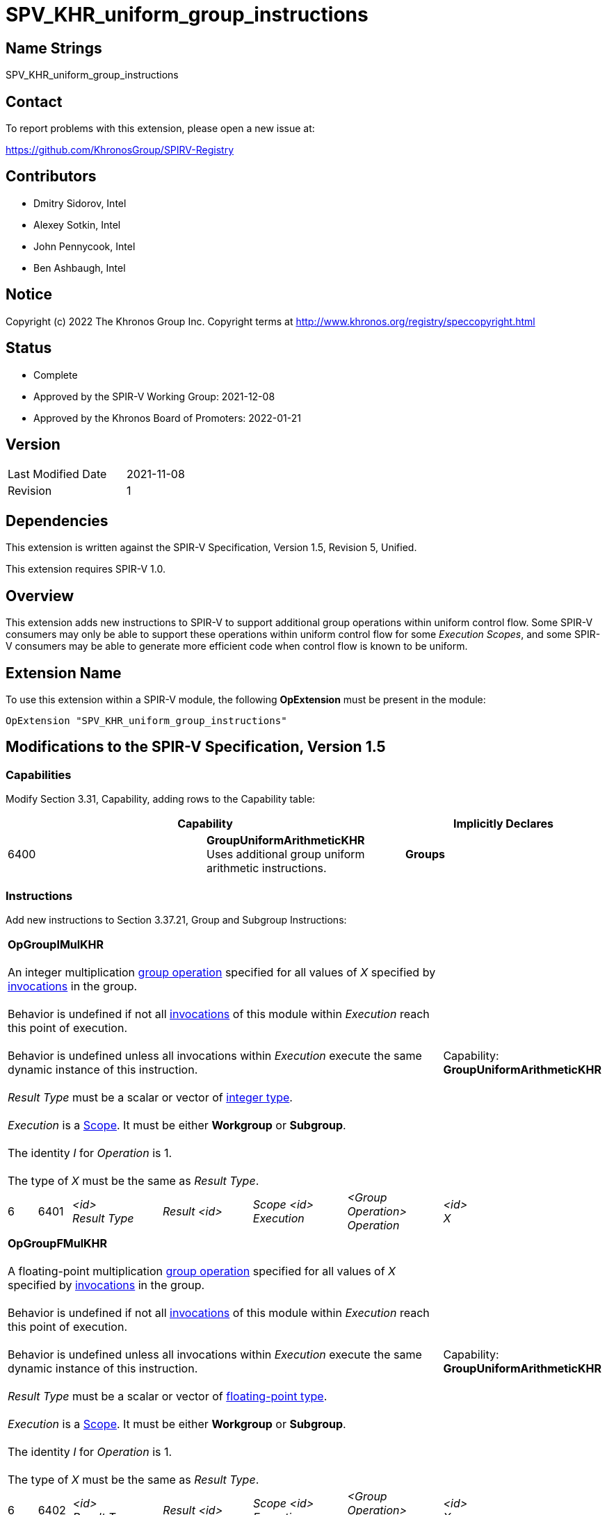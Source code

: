 :extension_name: SPV_KHR_uniform_group_instructions
:capability_name: GroupUniformArithmeticKHR
:capability_token: 6400
:OpGroupIMulKHR_token: 6401
:OpGroupFMulKHR_token: 6402
:OpGroupBitwiseAndKHR_token: 6403
:OpGroupBitwiseOrKHR_token: 6404
:OpGroupBitwiseXorKHR_token: 6405
:OpGroupLogicalAndKHR_token: 6406
:OpGroupLogicalOrKHR_token: 6407
:OpGroupLogicalXorKHR_token: 6408

= {extension_name}

== Name Strings

{extension_name}

== Contact

To report problems with this extension, please open a new issue at:

https://github.com/KhronosGroup/SPIRV-Registry

== Contributors

- Dmitry Sidorov, Intel +
- Alexey Sotkin, Intel +
- John Pennycook, Intel +
- Ben Ashbaugh, Intel +

== Notice

Copyright (c) 2022 The Khronos Group Inc. Copyright terms at
http://www.khronos.org/registry/speccopyright.html

== Status

- Complete
- Approved by the SPIR-V Working Group: 2021-12-08
- Approved by the Khronos Board of Promoters: 2022-01-21

== Version

[width="40%",cols="25,25"]
|========================================
| Last Modified Date | 2021-11-08
| Revision           | 1
|========================================

== Dependencies

This extension is written against the SPIR-V Specification,
Version 1.5, Revision 5, Unified.

This extension requires SPIR-V 1.0.

== Overview

This extension adds new instructions to SPIR-V to support additional group operations within uniform control flow.
Some SPIR-V consumers may only be able to support these operations within uniform control flow for some _Execution_ _Scopes_, and some SPIR-V consumers may be able to generate more efficient code when control flow is known to be uniform.

== Extension Name

To use this extension within a SPIR-V module, the following
*OpExtension* must be present in the module:

[subs="attributes"]
----
OpExtension "{extension_name}"
----

== Modifications to the SPIR-V Specification, Version 1.5

=== Capabilities

Modify Section 3.31, Capability, adding rows to the Capability table:

--
[options="header"]
|====
2+^| Capability ^| Implicitly Declares 
| {capability_token} | *{capability_name}* +
Uses additional group uniform arithmetic instructions.
| *Groups*
|====
--

=== Instructions

Add new instructions to Section 3.37.21, Group and Subgroup Instructions:

[cols="1,1,5*3",width="100%"]
|=====
6+|[[OpGroupIMulKHR]]*OpGroupIMulKHR* +
 +
An integer multiplication <<group operation,group operation>> specified for all values of _X_
specified by <<invocations,invocations>> in the group. +
 +
Behavior is undefined if not all <<invocations,invocations>> of this module within _Execution_
reach this point of execution. +
 +
Behavior is undefined unless all invocations within _Execution_ execute the
same dynamic instance of this instruction. +
 +
_Result Type_ must be a scalar or vector of <<integer type,integer type>>. +
 +
_Execution_ is a <<Scope,Scope>>. It must be either *Workgroup* or *Subgroup*. +
 +
The identity _I_ for _Operation_ is 1. +
 +
The type of _X_ must be the same as _Result Type_. +


1+|Capability: +
*{capability_name}*
1+| 6 | {OpGroupIMulKHR_token}
| _<id>_ +
_Result Type_
| _Result <id>_
| _Scope <id>_ +
_Execution_
| _<Group Operation>_ +
_Operation_
| _<id>_ +
_X_
|=====


[cols="1,1,5*3",width="100%"]
|=====
6+|[[OpGroupFMulKHR]]*OpGroupFMulKHR* +
 +
A floating-point multiplication <<group operation,group operation>> specified for all values of _X_
specified by <<invocations,invocations>> in the group. +
 +
Behavior is undefined if not all <<invocations,invocations>> of this module within _Execution_
reach this point of execution. +
 +
Behavior is undefined unless all invocations within _Execution_ execute the
same dynamic instance of this instruction. +
 +
_Result Type_ must be a scalar or vector of <<floating-point type,floating-point type>>. +
 +
_Execution_ is a <<Scope,Scope>>. It must be either *Workgroup* or *Subgroup*. +
 +
The identity _I_ for _Operation_ is 1. +
 +
The type of _X_ must be the same as _Result Type_. +


1+|Capability: +
*{capability_name}*
1+| 6 | {OpGroupFMulKHR_token}
| _<id>_ +
_Result Type_
| _Result <id>_
| _Scope <id>_ +
_Execution_
| _<Group Operation>_ +
_Operation_
| _<id>_ +
_X_
|=====


[cols="1,1,5*3",width="100%"]
|=====
6+|[[OpGroupBitwiseAndKHR]]*OpGroupBitwiseAndKHR* +
 +
A bitwise _And_ <<group operation,group operation>> specified for all values of _X_
specified by <<invocations,invocations>> in the group. +
 +
Behavior is undefined if not all <<invocations,invocations>> of this module within _Execution_
reach this point of execution. +
 +
Behavior is undefined unless all invocations within _Execution_ execute the
same dynamic instance of this instruction. +
 +
_Result Type_ must be a scalar or vector of <<integer type,integer type>>. +
 +
_Execution_ is a <<Scope, Scope>>. It must be either *Workgroup* or *Subgroup*. +
 +
The identity _I_ for _Operation_ is ~0. +
 +
The type of _X_ must be the same as _Result Type_. +


1+|Capability: +
*{capability_name}*
1+| 6 | {OpGroupBitwiseAndKHR_token}
| _<id>_ +
_Result Type_
| _Result <id>_
| _Scope <id>_ +
_Execution_
| _<Group Operation>_ +
_Operation_
| _<id>_ +
_X_
|=====


[cols="1,1,5*3",width="100%"]
|=====
6+|[[OpGroupBitwiseOrKHR]]*OpGroupBitwiseOrKHR* +
 +
A bitwise _Or_ <<group operation,group operation>> specified for all values of _X_
specified by <<invocations,invocations>> in the group. +
 +
Behavior is undefined if not all <<invocations,invocations>> of this module within _Execution_
reach this point of execution. +
 +
Behavior is undefined unless all invocations within _Execution_ execute the
same dynamic instance of this instruction. +
 +
_Result Type_ must be a scalar or vector of <<integer type,integer type>>. +
 +
_Execution_ is a <<Scope,Scope>>. It must be either *Workgroup* or *Subgroup*. +
 +
The identity _I_ for _Operation_ is 0. +
 +
The type of _X_ must be the same as _Result Type_. +


1+|Capability: +
*{capability_name}*
1+| 6 | {OpGroupBitwiseOrKHR_token}
| _<id>_ +
_Result Type_
| _Result <id>_
| _Scope <id>_ +
_Execution_
| _<Group Operation>_ +
_Operation_
| _<id>_ +
_X_
|=====


[cols="1,1,5*3",width="100%"]
|=====
6+|[[OpGroupBitwiseXorKHR]]*OpGroupBitwiseXorKHR* +
 +
A bitwise _Xor_ <<group operation,group operation>> specified for all values of _X_
specified by <<invocations,invocations>> in the group. +
 +
Behavior is undefined if not all <<invocations,invocations>> of this module within _Execution_
reach this point of execution. +
 +
Behavior is undefined unless all invocations within _Execution_ execute the
same dynamic instance of this instruction. +
 +
_Result Type_ must be a scalar or vector of <<integer type,integer type>>. +
 +
_Execution_ is a <<Scope,Scope>>. It must be either *Workgroup* or *Subgroup*. +
 +
The identity _I_ for _Operation_ is 0. +
 +
The type of _X_ must be the same as _Result Type_. +


1+|Capability: +
*{capability_name}*
1+| 6 | {OpGroupBitwiseXorKHR_token}
| _<id>_ +
_Result Type_
| _Result <id>_
| _Scope <id>_ +
_Execution_
| _<Group Operation>_ +
_Operation_
| _<id>_ +
_X_
|=====

[cols="1,1,5*3",width="100%"]
|=====
6+|[[OpGroupBitwiseLogicalAndKHR]]*OpGroupLogicalAndKHR* +
 +
A logical _And_ <<group operation,group operation>> specified for all values of _X_
specified by <<invocations,invocations>> in the group. +
 +
Behavior is undefined if not all <<invocations,invocations>> of this module within _Execution_
reach this point of execution. +
 +
Behavior is undefined unless all invocations within _Execution_ execute the
same dynamic instance of this instruction. +
 +
_Result Type_ must be a scalar or vector of <<Boolean type,Boolean type>>. +
 +
_Execution_ is a <<Scope, Scope>>. It must be either *Workgroup* or *Subgroup*. +
 +
The identity _I_ for _Operation_ is ~0. +
 +
The type of _X_ must be the same as _Result Type_. +


1+|Capability: +
*{capability_name}*
1+| 6 | {OpGroupLogicalAndKHR_token}
| _<id>_ +
_Result Type_
| _Result <id>_
| _Scope <id>_ +
_Execution_
| _<Group Operation>_ +
_Operation_
| _<id>_ +
_X_
|=====


[cols="1,1,5*3",width="100%"]
|=====
6+|[[OpGroupLogicalOrKHR]]*OpGroupLogicalOrKHR* +
 +
A logical _Or_ <<group operation,group operation>> specified for all values of _X_
specified by <<invocations,invocations>> in the group. +
 +
Behavior is undefined if not all <<invocations,invocations>> of this module within _Execution_
reach this point of execution. +
 +
Behavior is undefined unless all invocations within _Execution_ execute the
same dynamic instance of this instruction. +
 +
_Result Type_ must be a scalar or vector of <<Boolean type,Boolean type>>. +
 +
_Execution_ is a <<Scope,Scope>>. It must be either *Workgroup* or *Subgroup*. +
 +
The identity _I_ for _Operation_ is 0. +
 +
The type of _X_ must be the same as _Result Type_. +


1+|Capability: +
*{capability_name}*
1+| 6 | {OpGroupLogicalOrKHR_token}
| _<id>_ +
_Result Type_
| _Result <id>_
| _Scope <id>_ +
_Execution_
| _<Group Operation>_ +
_Operation_
| _<id>_ +
_X_
|=====


[cols="1,1,5*3",width="100%"]
|=====
6+|[[OpGroupLogicalXorKHR]]*OpGroupLogicalXorKHR* +
 +
A logical _Xor_ <<group operation,group operation>> specified for all values of _X_
specified by <<invocations,invocations>> in the group. +
 +
Behavior is undefined if not all <<invocations,invocations>> of this module within _Execution_
reach this point of execution. +
 +
Behavior is undefined unless all invocations within _Execution_ execute the
same dynamic instance of this instruction. +
 +
_Result Type_ must be a scalar or vector of <<Boolean type,Boolean type>>. +
 +
_Execution_ is a <<Scope,Scope>>. It must be either *Workgroup* or *Subgroup*. +
 +
The identity _I_ for _Operation_ is 0. +
 +
The type of _X_ must be the same as _Result Type_. +


1+|Capability: +
*{capability_name}*
1+| 6 | {OpGroupLogicalXorKHR_token}
| _<id>_ +
_Result Type_
| _Result <id>_
| _Scope <id>_ +
_Execution_
| _<Group Operation>_ +
_Operation_
| _<id>_ +
_X_
|=====


=== Issues

None

Revision History
----------------

[cols="5,15,15,70"]
[grid="rows"]
[options="header"]
|========================================
|Rev|Date|Author|Changes
|1|2021-11-08|Ben Ashbaugh|Converted to a KHR extension.
|========================================

